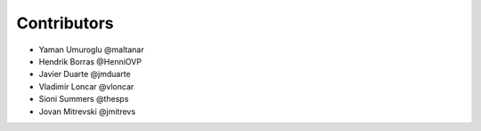 ============
Contributors
============

* Yaman Umuroglu @maltanar
* Hendrik Borras @HenniOVP
* Javier Duarte @jmduarte
* Vladimir Loncar @vloncar
* Sioni Summers @thesps
* Jovan Mitrevski @jmitrevs
